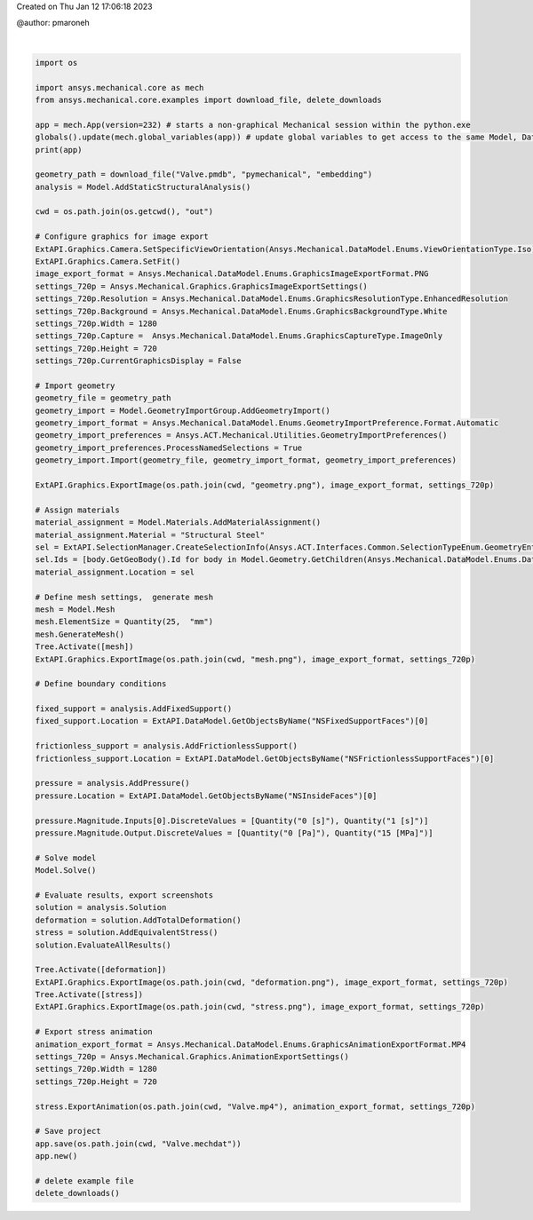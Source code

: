 
.. DO NOT EDIT.
.. THIS FILE WAS AUTOMATICALLY GENERATED BY SPHINX-GALLERY.
.. TO MAKE CHANGES, EDIT THE SOURCE PYTHON FILE:
.. "basic\valve.py"
.. LINE NUMBERS ARE GIVEN BELOW.

.. only:: html

    .. note::
        :class: sphx-glr-download-link-note

        :ref:`Go to the end <sphx_glr_download_basic_valve.py>`
        to download the full example code

.. rst-class:: sphx-glr-example-title

.. _sphx_glr_basic_valve.py:


Created on Thu Jan 12 17:06:18 2023

@author: pmaroneh

.. GENERATED FROM PYTHON SOURCE LINES 7-99




.. rst-class:: sphx-glr-script-out

 .. code-block:: none

    Ansys Mechanical [Ansys Mechanical Enterprise]
    Product Version:232
    Software build date: 03/29/2023 15:57:23


    True





|

.. code-block:: default

    import os

    import ansys.mechanical.core as mech
    from ansys.mechanical.core.examples import download_file, delete_downloads

    app = mech.App(version=232) # starts a non-graphical Mechanical session within the python.exe
    globals().update(mech.global_variables(app)) # update global variables to get access to the same Model, DataModel, etc variables as in the Mechanical scripting console​
    print(app)

    geometry_path = download_file("Valve.pmdb", "pymechanical", "embedding")
    analysis = Model.AddStaticStructuralAnalysis()

    cwd = os.path.join(os.getcwd(), "out")

    # Configure graphics for image export
    ExtAPI.Graphics.Camera.SetSpecificViewOrientation(Ansys.Mechanical.DataModel.Enums.ViewOrientationType.Iso)
    ExtAPI.Graphics.Camera.SetFit()
    image_export_format = Ansys.Mechanical.DataModel.Enums.GraphicsImageExportFormat.PNG
    settings_720p = Ansys.Mechanical.Graphics.GraphicsImageExportSettings()
    settings_720p.Resolution = Ansys.Mechanical.DataModel.Enums.GraphicsResolutionType.EnhancedResolution
    settings_720p.Background = Ansys.Mechanical.DataModel.Enums.GraphicsBackgroundType.White
    settings_720p.Width = 1280
    settings_720p.Capture =  Ansys.Mechanical.DataModel.Enums.GraphicsCaptureType.ImageOnly
    settings_720p.Height = 720
    settings_720p.CurrentGraphicsDisplay = False

    # Import geometry
    geometry_file = geometry_path
    geometry_import = Model.GeometryImportGroup.AddGeometryImport()
    geometry_import_format = Ansys.Mechanical.DataModel.Enums.GeometryImportPreference.Format.Automatic
    geometry_import_preferences = Ansys.ACT.Mechanical.Utilities.GeometryImportPreferences()
    geometry_import_preferences.ProcessNamedSelections = True
    geometry_import.Import(geometry_file, geometry_import_format, geometry_import_preferences)

    ExtAPI.Graphics.ExportImage(os.path.join(cwd, "geometry.png"), image_export_format, settings_720p)

    # Assign materials
    material_assignment = Model.Materials.AddMaterialAssignment()
    material_assignment.Material = "Structural Steel"
    sel = ExtAPI.SelectionManager.CreateSelectionInfo(Ansys.ACT.Interfaces.Common.SelectionTypeEnum.GeometryEntities)
    sel.Ids = [body.GetGeoBody().Id for body in Model.Geometry.GetChildren(Ansys.Mechanical.DataModel.Enums.DataModelObjectCategory.Body, True)]
    material_assignment.Location = sel

    # Define mesh settings,  generate mesh
    mesh = Model.Mesh
    mesh.ElementSize = Quantity(25,  "mm")
    mesh.GenerateMesh()
    Tree.Activate([mesh])
    ExtAPI.Graphics.ExportImage(os.path.join(cwd, "mesh.png"), image_export_format, settings_720p)

    # Define boundary conditions

    fixed_support = analysis.AddFixedSupport()
    fixed_support.Location = ExtAPI.DataModel.GetObjectsByName("NSFixedSupportFaces")[0]

    frictionless_support = analysis.AddFrictionlessSupport()
    frictionless_support.Location = ExtAPI.DataModel.GetObjectsByName("NSFrictionlessSupportFaces")[0]

    pressure = analysis.AddPressure()
    pressure.Location = ExtAPI.DataModel.GetObjectsByName("NSInsideFaces")[0]

    pressure.Magnitude.Inputs[0].DiscreteValues = [Quantity("0 [s]"), Quantity("1 [s]")]
    pressure.Magnitude.Output.DiscreteValues = [Quantity("0 [Pa]"), Quantity("15 [MPa]")]

    # Solve model
    Model.Solve()

    # Evaluate results, export screenshots
    solution = analysis.Solution
    deformation = solution.AddTotalDeformation()
    stress = solution.AddEquivalentStress()
    solution.EvaluateAllResults()

    Tree.Activate([deformation])
    ExtAPI.Graphics.ExportImage(os.path.join(cwd, "deformation.png"), image_export_format, settings_720p)
    Tree.Activate([stress])
    ExtAPI.Graphics.ExportImage(os.path.join(cwd, "stress.png"), image_export_format, settings_720p)

    # Export stress animation
    animation_export_format = Ansys.Mechanical.DataModel.Enums.GraphicsAnimationExportFormat.MP4
    settings_720p = Ansys.Mechanical.Graphics.AnimationExportSettings()
    settings_720p.Width = 1280
    settings_720p.Height = 720

    stress.ExportAnimation(os.path.join(cwd, "Valve.mp4"), animation_export_format, settings_720p)

    # Save project
    app.save(os.path.join(cwd, "Valve.mechdat"))
    app.new()

    # delete example file
    delete_downloads()


.. rst-class:: sphx-glr-timing

   **Total running time of the script:** ( 1 minutes  22.725 seconds)


.. _sphx_glr_download_basic_valve.py:

.. only:: html

  .. container:: sphx-glr-footer sphx-glr-footer-example




    .. container:: sphx-glr-download sphx-glr-download-python

      :download:`Download Python source code: valve.py <valve.py>`

    .. container:: sphx-glr-download sphx-glr-download-jupyter

      :download:`Download Jupyter notebook: valve.ipynb <valve.ipynb>`


.. only:: html

 .. rst-class:: sphx-glr-signature

    `Gallery generated by Sphinx-Gallery <https://sphinx-gallery.github.io>`_
